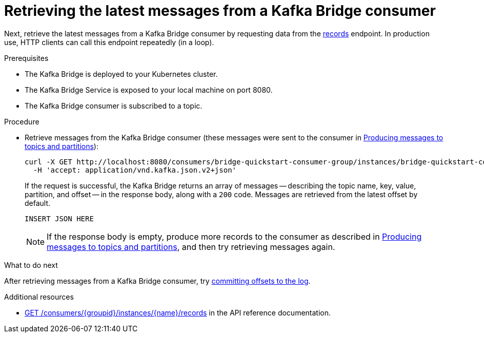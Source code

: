 // Module included in the following assemblies:
//
// assembly-kafka-bridge-quickstart.adoc

[id='proc-bridge-retrieving-latest-messages-from-consumer-{context}']
= Retrieving the latest messages from a Kafka Bridge consumer

Next, retrieve the latest messages from a Kafka Bridge consumer by requesting data from the link:https://strimzi.io/docs/bridge/latest/#_poll[records^] endpoint. In production use, HTTP clients can call this endpoint repeatedly (in a loop).

.Prerequisites

* The Kafka Bridge is deployed to your Kubernetes cluster.
* The Kafka Bridge Service is exposed to your local machine on port 8080.
* The Kafka Bridge consumer is subscribed to a topic. 

.Procedure

* Retrieve messages from the Kafka Bridge consumer (these messages were sent to the consumer in xref:proc-producing-messages-from-bridge-topics-partitions-{context}[Producing messages to topics and partitions]):
+
[source,curl,subs=attributes+]
----
curl -X GET http://localhost:8080/consumers/bridge-quickstart-consumer-group/instances/bridge-quickstart-consumer/records \
  -H 'accept: application/vnd.kafka.json.v2+json'
----
+
If the request is successful, the Kafka Bridge returns an array of messages -- describing the topic name, key, value, partition, and offset -- in the response body, along with a `200` code. Messages are retrieved from the latest offset by default.
+
[source,json,subs=attributes+]
----
INSERT JSON HERE
----
+
NOTE: If the response body is empty, produce more records to the consumer as described in xref:proc-producing-messages-from-bridge-topics-partitions-{context}[Producing messages to topics and partitions], and then try retrieving messages again. 

.What to do next

After retrieving messages from a Kafka Bridge consumer, try xref:proc-bridge-committing-consumer-offsets-to-log-{context}[committing offsets to the log].

.Additional resources

* link:https://strimzi.io/docs/bridge/latest/#_poll[GET /consumers/{groupid}/instances/{name}/records^] in the API reference documentation.
